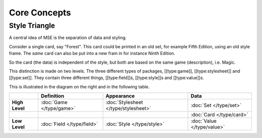 Core Concepts
=============

Style Triangle
--------------

.. image:: style-triangle.jpg
    :align: right

A central idea of MSE is the separation of data and styling.

Consider a single card, say "Forest".
This card could be printed in an old set, for example Fifth Edition, using an old style frame.
The *same* card can also be put into a new fram in for instance Ninth Edition.

So the card (the data) is independent of the style, but both are based on the same game (description), i.e. Magic.

This distinction is made on two levels.
The three different types of packages, [[type:game]], [[type:stylesheet]] and [[type:set]].
They contain three different things, [[type:field]]s, [[type:style]]s and [[type:value]]s.

This is illustrated in the diagram on the right and in the following table.

.. list-table:: 
    :header-rows: 1
    :stub-columns: 1
    :align: left

    * - 
      - Definition
      - Appearance
      - Data
    * - High Level
      - :doc:`Game </type/game>`
      - :doc:`Stylesheet </type/stylesheet>`
      - :doc:`Set </type/set>`
    * - 
      -
      -
      - :doc:`Card </type/card>`
    * - Low Level
      - :doc:`Field </type/field>`
      - :doc:`Style </type/style>`
      - :doc:`Value </type/value>`
